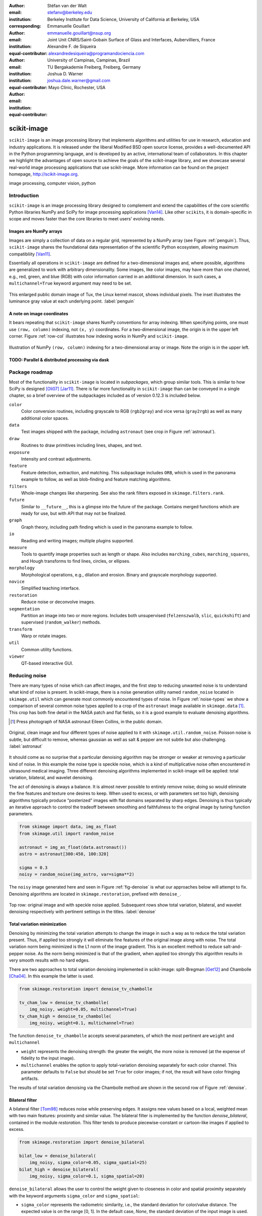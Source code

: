 :author: Stéfan van der Walt
:email: stefanv@berkeley.edu
:institution: Berkeley Institute for Data Science, University of California at Berkeley, USA
:corresponding:

:author: Emmanuelle Gouillart
:email: emmanuelle.gouillart@nsup.org
:institution: Joint Unit CNRS/Saint-Gobain Surface of Glass and Interfaces, Aubervilliers, France
:equal-contributor:

:author: Alexandre F. de Siqueira
:email: alexandredesiqueira@programandociencia.com
:institution: University of Campinas, Campinas, Brazil
:institution: TU Bergakademie Freiberg, Freiberg, Germany
:equal-contributor:

:author: Joshua D. Warner
:email: joshua.dale.warner@gmail.com
:institution: Mayo Clinic, Rochester, USA
:equal-contributor:

------------
scikit-image
------------

.. class:: abstract

   ``scikit-image`` is an image processing library that implements algorithms and utilities for use in research, education and industry applications. It is released under the liberal Modified BSD open source license, provides a well-documented API in the Python programming language, and is developed by an active, international team of collaborators. In this chapter we highlight the advantages of open source to achieve the goals of  the scikit-image library, and we showcase several real-world image processing applications that use scikit-image. More information can be found on the project homepage, http://scikit-image.org.

.. class:: keywords

   image processing, computer vision, python

Introduction
------------

``scikit-image`` is an image processing library designed to complement and extend the capabilities of the core scientific Python libraries NumPy and SciPy for image processing applications [Van14]_.  Like other ``scikits``, it is domain-specific in scope and moves faster than the core libraries to meet users' evolving needs.

Images are NumPy arrays
***********************

Images are simply a collection of data on a regular grid, represented by a NumPy array (see Figure :ref:`penguin`).  Thus, ``scikit-image`` shares the foundational data representation of the scientific Python ecosystem, allowing maximum compatibliity [Van11]_.

Essentially all operations in ``scikit-image`` are defined for a two-dimensional images and, where possible, algorithms are generalized to work with arbitrary dimensionality.  Some images, like color images, may have more than one channel, e.g., red, green, and blue (RGB) with color information carried in an additional dimension.  In such cases, a ``multichannel=True`` keyword argument may need to be set.

.. figure:: penguin.png
   :align: center

   This enlarged public domain image of Tux, the Linux kernel mascot, shows individual pixels.  The inset illustrates the luminance gray value at each underlying point. :label:`penguin`

A note on image coordinates
***************************

It bears repeating that ``scikit-image`` shares NumPy conventions for array indexing.  When specifying points, one must use ``(row, column)`` indexing, not ``(x, y)`` coordinates.  For a two-dimensional image, the origin is in the upper left corner.  Figure :ref:`row-col` illustrates how indexing works in NumPy and ``scikit-image``.

.. figure:: row-col.png
   :align: center

   Illustration of NumPy ``(row, column)`` indexing for a two-dimensional array or image.  Note the origin is in the upper left.


TODO:  Parallel & distributed processing via dask
*************************************************

Package roadmap
---------------

Most of the functionality in ``scikit-image`` is located in *subpackages*, which group similar tools.  This is similar to how SciPy is designed [Oli07]_ [Jar11]_.  There is far more functionality in ``scikit-image`` than can be conveyed in a single chapter, so a brief overview of the subpackages included as of version 0.12.3 is included below.

``color``
    Color conversion routines, including grayscale to RGB (``rgb2gray``) and vice versa (``gray2rgb``) as well as many additional color spaces.
``data``
    Test images shipped with the package, including ``astronaut`` (see crop in Figure :ref:`astronaut`).
``draw``
    Routines to draw primitives including lines, shapes, and text.
``exposure``
    Intensity and contrast adjustments.
``feature``
    Feature detection, extraction, and matching. This subpackage includes ``ORB``, which is used in the panorama example to follow, as well as blob-finding and feature matching algorithms.
``filters``
    Whole-image changes like sharpening.  See also the rank filters exposed in ``skimage.filters.rank``.
``future``
    Similar to ``__future__``, this is a glimpse into the future of the package.  Contains merged functions which are ready for use, but with API that may not be finalized.
``graph``
    Graph theory, including path finding which is used in the panorama example to follow.
``io``
    Reading and writing images; multiple plugins supported.
``measure``
    Tools to quantify image properties such as length or shape.  Also includes ``marching_cubes``, ``marching_squares``, and Hough transforms to find lines, circles, or ellipses.
``morphology``
    Morphological operations, e.g., dilation and erosion. Binary and grayscale morphology supported.
``novice``
    Simplified teaching interface.
``restoration``
    Reduce noise or deconvolve images.
``segmentation``
    Partition an image into two or more regions.  Includes both unsupervised (``felzenszwalb``, ``slic``, ``quickshift``) and supervised (``random_walker``) methods.
``transform``
    Warp or rotate images.
``util``
    Common utility functions.
``viewer``
    QT-based interactive GUI.


Reducing noise
--------------

There are many types of noise which can affect images, and the first step to reducing unwanted noise is to understand what kind of noise is present.  In scikit-image, there is a noise generation utility named ``random_noise`` located in ``skimage.util`` which can generate most commonly encountered types of noise.  In Figure :ref:`noise-types` we show a comparison of several common noise types applied to a crop of the ``astronaut`` image available in ``skimage.data`` [#]_. This crop has both fine detail in the NASA patch and flat fields, so it is a good example to evaluate denoising algorithms.

.. [#] Press photograph of NASA astronaut Eileen Collins, in the public domain.

.. figure:: noise_types.png
   :align: center
   :scale: 65%

   Original, clean image and four different types of noise applied to it with ``skimage.util.random_noise``.  Poisson noise is subtle, but difficult to remove, whereas gaussian as well as salt & pepper are not subtle but also challenging. :label:`astronaut`

It should come as no surprise that a particular denoising algorithm may be stronger or weaker at removing a particular kind of noise.  In this example the noise type is speckle noise, which is a kind of multiplicative noise often encountered in ultrasound medical imaging. Three different denoising algorithms implemented in scikit-image will be applied: total variation, bilateral, and wavelet denoising.

The act of denoising is always a balance.  It is almost never possible to entirely remove noise; doing so would eliminate the fine features and texture one desires to keep.  When used to excess, or with parameters set too high, denoising algorithms typically produce “posterized” images with flat domains separated by sharp edges.  Denoising is thus typically an iterative approach to control the tradeoff between smoothing and faithfulness to the original image by tuning function parameters.

.. code-block:: python

   from skimage import data, img_as_float
   from skimage.util import random_noise

   astronaut = img_as_float(data.astronaut())
   astro = astronaut[300:450, 100:320]

   sigma = 0.3
   noisy = random_noise(img_astro, var=sigma**2)

The ``noisy`` image generated here and seen in Figure :ref:`fig-denoise` is what our approaches below will attempt to fix.  Denoising algorithms are located in ``skimage.restoration``, prefixed with ``denoise_``.

.. figure:: denoise.png
   :align: center

   Top row: original image and with speckle noise applied. Subsequent rows show total variation, bilateral, and wavelet denoising respectively with pertinent settings in the titles. :label:`denoise`

Total variation minimization
****************************

Denoising by minimizing the total variation attempts to change the image in such a way as to reduce the total variation present.  Thus, if applied too strongly it will eliminate fine features of the original image along with noise.  The total variation norm being minimized is the L1 norm of the image gradient.  This is an excellent method to reduce salt-and-pepper noise.  As the norm being minimized is that of the gradient, when applied too strongly this algorithm results in very smooth results with no hard edges.

There are two approaches to total variation denoising implemented in scikit-image: split-Bregman [Get12]_ and Chambolle [Cha04]_. In this example the latter is used.

.. code-block:: python

   from skimage.restoration import denoise_tv_chambolle

   tv_cham_low = denoise_tv_chambolle(
       img_noisy, weight=0.05, multichannel=True)
   tv_cham_high = denoise_tv_chambolle(
       img_noisy, weight=0.1, multichannel=True)

The function ``denoise_tv_chambolle`` accepts several parameters, of which the most pertinent are ``weight`` and ``multichannel``

* ``weight`` represents the denoising strength: the greater the weight, the more noise is removed (at the expense of fidelity to the input image).
* ``multichannel`` enables the option to apply total-variation denoising separately for each color channel. This parameter defaults to ``False`` but should be set ``True`` for color images; if not, the result will have color fringing artifacts.

The results of total variation denoising via the Chambolle method are shown in the second row of Figure :ref:`denoise`.


Bilateral filter
****************

A bilateral filter [Tom98]_ reduces noise while preserving edges. It assigns new values based on a local, weighted mean with two main features: proximity and similar value.  The bilateral filter is implemented by the function `denoise_bilateral`, contained in the module `restoration`.  This filter tends to produce piecewise-constant or cartoon-like images if applied to excess.

.. code-block:: python

   from skimage.restoration import denoise_bilateral

   bilat_low = denoise_bilateral(
       img_noisy, sigma_color=0.05, sigma_spatial=25)
   bilat_high = denoise_bilateral(
       img_noisy, sigma_color=0.1, sigma_spatial=20)

``denoise_bilateral`` allows the user to control the weight given to closeness in color and spatial proximity separately with the keyword arguments ``sigma_color`` and ``sigma_spatial``:

* ``sigma_color`` represents the radiometric similarity, i.e., the standard deviation for color/value distance. The expected value is on the range [0, 1].  In the default case, `None`, the standard deviation of the input image is used.
* ``sigma_spatial`` is the standard deviation for range distance. A larger value allows more distant pixels to more strongly influence the result.

The results of bilateral filter denoising are shown in the third row of Figure :ref:`denoise`.

Wavelet denoising
*****************

Wavelets [#]_are a fascinating mathematical construct that can be thought of as a way to combine the best of frequency and time domain analysis.  They are applied at multiple scales.  For brevity, the most important feature of wavelets for denoising purposes is that of *sparsity*.

.. [#] At time of writing, wavelet algorithms are only available in the devevelopment version of scikit-image.  They will be available in stable version of scikit-image 0.13 and above.

Wavelets, when applied to 2-dimensional images, decompose the image into a representation made up of many individual wavelets.  This representation is sparse, i.e., there are relatively few wavelet coefficients with high values and many that are quite low.  Denoising simply sets a threshold below which small coefficients are discarded, then inverts the result yielding an image with less noise.  Sparse representations are similarly useful for image compression.

.. code-block:: python

   from skimage.restoration import (denoise_wavelet,
                                    estimate_sigma)
   # Need to estimate noise present
   sigma_est = estimate_sigma(
       noisy, multichannel=True, average_sigmas=True)

   wave_low = denoise_wavelet(noisy, sigma=sigma_est,
                              multichannel=True)
   wave_high = denoise_wavelet(noisy,
                               sigma=1.4*sigma_est,
                               multichannel=True)

The primary control over denoising strength is ``sigma=``, and there is also an algorithm to estimate the noise present ``estimage_sigma``.  Generally this is an underestimate due to clipping, as true Gaussian noise has no limit to its range but the image data does.

The results of wavelet denoising are shown in the fourth row of Figure :ref:`denoise`.

Corner detection
----------------

Corner detection is used to extract sharp features from an image. There are several corner detectors implemented on scikit-image. This example shows the Harris corner detector [Har88]_, which finds corner points and determine their position with sub-pixel precision.

The input image will be based on an image of a checkerboard, given by the function ``data.checkerboard()``, but a rectangular checkerboard is too easy.  Using the functions ``warp`` and ``AffineTransform`` contained in in ``skimage.transform``, the checkerboard can be stretched and warped out of shape (see Figure :ref:`corners`)

.. code-block:: python

   from skimage import data
   from skimage.transform import warp, AffineTransform

   affine = AffineTransform(
       scale=(0.8, 1.1), rotation=1, shear=0.7,
       translation=(220, 50))
   image = warp(data.checkerboard(), affine.inverse,
                output_shape=(200, 310))

Then we use three functions from ``skimage.feature``:
* ``corner_harris`` compute the Harris corner measure response image.
* ``corner_peaks`` identifies corners in a corner measure response image, like the one returned by ``corner_harris``.
* ``corner_subpix`` determine the sub-pixel position of corners.

.. code-block:: python

   from skimage.feature import (corner_harris,
                                corner_subpix,
                                corner_peaks)

   harris_coords = corner_peaks(corner_harris(image))
   harris_subpix = corner_subpix(image, harris_coords)

The detected corners are shown in Figure :ref:`corners`.

.. figure:: harris_corners.png
   :align: center

   On left, the warped checkerboard.  On right, corners detected with the Harris corner detector are marked in red.  These corners are defined with sub-pixel precision, but the markers are larger for legibility. :label:`corners`

Panorama stitching
------------------

This example stitches three images into a seamless panorama using several tools in scikit-image, including feature detection [Rub11]_, RANdom SAmple Consensus (RANSAC) [Fis81]_, graph theory, and affine transformations.  The images used in this example are available at https://github.com/scikit-image/skimage-tutorials/tree/master/images/pano named ``JDW_9*.jpg``, released under the CC-BY 4.0 by the author.

Load images
***********

The ``io`` module in scikit-image allows images to be loaded and saved. In this case the color panorama images will be loaded into an iterable `ImageCollection`, though one could also load them individually.

.. code-block:: python

   from skimage import io
   pano_images = io.ImageCollection(
       '/path/to/images/JDW_9*')

.. figure:: pano0_originals.png
   :align: center
   :figclass: w
   :scale: 60%

   Panorama source images, taken on the trail to Delicate Arch in Arches National Park, USA.  Released under CC-BY 4.0 by Joshua D. Warner. :label:`fig-pano0`

Feature detection and matching
******************************

To correctly align the images, a *projective* transformation relating them is required.

1. Define one image as a *target* or *destination* image, which will remain anchored while the others are warped.
2. Detect features in all three images.
3. Match features from left and right images against the features in the center, anchored image.

In this series, the middle image is the logical anchor point.  Numerous feature detection algorithms are available; this example will use Oriented FAST and rotated BRIEF (ORB) features available as ``skimage.feature.ORB`` [Rub11]_.

.. code-block:: python

   import matplotlib.pyplot as plt
   from skimage.color import rgb2gray
   from skimage.feature import (ORB, match_descriptors,
                                plot_matches)

   # Initialize ORB
   orb = ORB(n_keypoints=800, fast_threshold=0.05)
   keypoints = []
   descriptors = []

   # Detect features
   for image in pano_images:
       orb.detect_and_extract(rgb2gray(image))
       keypoints.append(orb.keypoints)
       descriptors.append(orb.descriptors)

   # Match features from images 0 -> 1 and 2 -> 1
   matches01 = match_descriptors(descriptors[0],
                                 descriptors[1],
                                 cross_check=True)
   matches12 = match_descriptors(descriptors[1],
                                 descriptors[2],
                                 cross_check=True)

   # Show raw matched features from left to center
   fig, ax = plt.subplots()
   plot_matches(ax, pano_images[0], pano_images[1],
                keypoints[0], keypoints[1], matches01)
   ax.axis('off');

.. figure:: pano1_ORB-raw.png
   :align: center

   Matched ORB keypoints from left and center images from :ref:`fig-pano0`. Most features line up similarly, but there are a number of obvious outliers or false matches. :label:`fig-pano1`

Transform estimation
********************

To filter out the false matches observed in Figure :ref:`fig-pano1`, RANdom SAmple Consensus (RANSAC) is used [Fis81]_. RANSAC is a powerful method of rejecting outliers available in ``skimage.transform.ransac``. The transformation is estimated using an iterative process based on randomly chosen subsets, finally selecting the model which corresponds best with the majority of matches.

It is important to note the randomness inherent to RANSAC. The results are robust, but will vary slightly every time.  Thus, it is expected that readers' results will deviate slightly from the published figures after this point.

.. code-block:: python

   from skimage.measure import ransac
   from skimage.transform import ProjectiveTransform

   # Keypoints from left (src) to middle (dst) images
   src = keypoints[0][matches01[:, 0]][:, ::-1]
   dst = keypoints[1][matches01[:, 1]][:, ::-1]

   model_ransac01, inliers01 = ransac(
       (src, dst), ProjectiveTransform, min_samples=4,
       residual_threshold=1, max_trials=300)

   # Keypoints from right (src) to middle (dst) images
   src = keypoints[2][matches12[:, 1]][:, ::-1]
   dst = keypoints[1][matches12[:, 0]][:, ::-1]

   model_ransac12, inliers12 = ransac(
       (src, dst), ProjectiveTransform, min_samples=4,
       residual_threshold=1, max_trials=300)

   # Show robust, RANSAC-matched features
   fig, ax = plt.subplots()
   plot_matches(ax, pano_images[0], pano_images[1],
                keypoints[0], keypoints[1],
                matches01[inliers01])
   ax.axis('off');

The results of robust transform estimation with RANSAC are shown in Figure :ref:`fig-pano2`.

.. figure:: pano2_ORB-RANSAC.png
   :align: center

   The best RANSAC transform estimation uses only these keypoints. The outliers are now excluded (compare with Figure :ref:`fig-pano1`). :label:`fig-pano2`

Warp images into place
**********************

Before producing the panorama, the correct size for a new canvas to hold all three warped images is needed.  The entire size, or extent, of this image is carefully found.

.. code-block:: python

   # All three images have the same size
   r, c = pano_images[1].shape[:2]

   # Note that transformations take coordinates in
   # (x, y) format, not (row, column), for literature
   # consistency
   corners = np.array([[0, 0],
                       [0, r],
                       [c, 0],
                       [c, r]])

   # Warp image corners to their new positions
   warped_corners01 = model_ransac01(corners)
   warped_corners12 = model_ransac12(corners)

   # Extents of both target and warped images
   all_corners = np.vstack((warped_corners01,
                            warped_corners12,
                            corners))

   # Overall output shape is max - min
   corner_min = np.min(all_corners, axis=0)
   corner_max = np.max(all_corners, axis=0)
   output_shape = (corner_max - corner_min)

   # Ensure integer shape
   output_shape = np.ceil(
       output_shape[::-1]).astype(int)


Next, each image is warped and placed into a new canvas of shape ``output_shape``.

Translate middle target image
*****************************

The middle image is stationary, but still needs to be shifted into the center of the larger canvas.  This is done with simple translation using a ``SimilarityTransform``.

.. code-block:: python

   from skimage.transform import warp, SimilarityTransform

   offset1 = SimilarityTransform(translation= -corner_min)

   # Translate pano1 into place
   pano1_warped = warp(
       pano_images[1], offset1.inverse, order=3,
       output_shape=output_shape, cval=-1)

   # Acquire the image mask for later use
   # Mask == 1 inside image, then return backgroun to 0
   pano1_mask = (pano1_warped != -1)[..., 0]
   pano1_warped[~pano1_mask] = 0


Apply RANSAC-estimated transforms
*********************************

The other two images are warped by ``ProjectiveTransform`` into place.

.. code-block:: python

   # Warp left image
   transform01 = (model_ransac01 + offset1).inverse
   pano0_warped = warp(
       pano_images[0], transform01, order=3,
       output_shape=output_shape, cval=-1)

   # Mask == 1 inside image, then return backgroun to 0
   pano0_mask = (pano0_warped != -1)[..., 0]
   pano0_warped[~pano0_mask] = 0

   # Warp right image
   transform12 = (model_ransac12 + offset1).inverse
   pano2_warped = warp(
       pano_images[2], transform12, order=3,
       output_shape=output_shape, cval=-1)

   # Mask == 1 inside image, then return backgroun to 0
   pano2_mask = (pano2_warped != -1)[..., 0]
   pano1_warped[~pano1_mask] = 0

See the warped images in :ref:`fig-pano3`.

.. figure:: pano3_warped.png
   :align: center

   Each image is now correctly warped into a new frame with room for the others, ready to be composited/stitched together. :label:`fig-pano3`


Image stitching using minimum-cost path
***************************************

Because of optical non-linearities, simply averaging these images together will not work. The overlapping areas become significantly blurred.  Instead, a minimum-cost path can be found with the assistance of ``skimage.graph.route_through_array``. This function allows one to

* start at any point on an array
* find a particular path to any other point in the array
* the path found *minimizes* the sum of values on the path.

The array in this instance is a *cost array* which is carefully defined so the path found will be desired one, while the path itself is the *minimum-cost path*, or MCP. To use this technique we need starting and ending points, as well as a cost array.

Define seed points
******************

.. code-block:: python

   ymax = output_shape[1] - 1
   xmax = output_shape[0] - 1

   # Start anywhere along the top and bottom
   mask_pts01 = [[0,    ymax // 3],
                 [xmax, ymax // 3]]

   # Start anywhere along the top and bottom
   mask_pts12 = [[0,    2*ymax // 3],
                 [xmax, 2*ymax // 3]]


Construct cost array
********************
:label:`construct-costs`

For optimal results, great care goes into the creation of the cost array.  The function below is designed to construct the best possible cost array.  Its tasks are:

1. Start with a high-cost image filled with ones.
2. Use the mask - which defines where the overlapping region will be - to find the distance from the top/bottom edges to the masked area.
3. Reject mostly vertical areas.
4. Give a cost break to areas slightly further away, if the warped overlap is not parallel with the image edges, to ensure fair competition
5. Put the absolute value of the *difference* of the overlapping images in place

A convenience function ``generate_costs`` is provided in the Appendix which accomplishes the above.

.. code-block:: python

  # Use the generate_costs function
  costs01 = generate_costs(pano0_warped - pano1_warped,
                           pano0_mask & pano1_mask)
  costs12 = generate_costs(pano1_warped - pano2_warped,
                           pano1_mask & pano2_mask)


Find minimum-cost path and masks
********************************

Once the cost function is generated, the minimum cost path can be found simply and efficiently.

.. code-block:: python

   from skimage.graph import route_through_array

   # Find the MCP
   pts01, _ = route_through_array(
     costs01, mask_pts01[0], mask_pts01[1],
     fully_connected=True)

   pts01 = np.array(pts01)

   # Create final mask for the left image
   mask0 = np.zeros_like(pano0_warped[..., 0],
                         dtype=np.uint8)
   mask0[pts01[:, 0], pts01[:, 1]] = 1

   # Fill left side using flood_fill (function in appendix)
   flood_fill(mask0, (0, 0), 1)

.. figure:: pano4_mcp.png
   :align: center
   :figclass: w
   :scale: 98%

   The minimum cost path in blue is the ideal stitching boundary. It stays as close to zero (mid-gray) as possible throughout its path.  The background is the cost array, with zero set to mid-gray for better visibility.  Note the subtle shading effect of cost reduction below the difference region.  Readers' paths may differ in appearance, but are optimal for their RANSAC-chosen transforms.

Because ``mask0`` is a *final* mask for the left image, it needs to constrain the solution for the right image. This step is essential if there is large overlap such that the left and right images could theoretically occupy the same space.  It ensures the MCPs will not cross.

.. code-block:: python

   # New constraint modifying cost array
   costs12[mask0 > 0] = 1

   pts12, _ = route_through_array(
     costs12, mask_pts12[0], mask_pts12[1],
     fully_connected=True)

   pts12 = np.array(pts12)

   # Final mask for right image
   mask2 = np.zeros_like(mask0, dtype=np.uint8)
   mask2[pts12[:, 0], pts12[:, 1]] = 1

   # Fill right side of image
   flood_fill(mask2, (mask2.shape[0] - 1,
                      mask2.shape[1] - 1), 1)

   # Mask for middle image is one of exclusion
   mask1 = ~(mask0 | mask2).astype(bool)


Blend images together with alpha channels
*****************************************

Most image formats can support an alpha channel as an optional fourth channel, which defines the transparency at each pixel.  We now have three warped images and three corresponding masks.  These masks can be incorporated as alpha channels to seamlessly blend them together.

.. code-block:: python

   # Convenience function for alpha blending
   def add_alpha(img, mask=None):
     """
     Adds a masked alpha channel to an image.

     Parameters
     ----------
     img : (M, N[, 3]) ndarray
         Image data, should be rank-2 or rank-3
         with RGB channels
     mask : (M, N[, 3]) ndarray, optional
         Mask to be applied. If None, the alpha channel
         is added with full opacity assumed (1) for all
         locations.
     """
     from skimage.color import gray2rgb
     if mask is None:
       mask = np.ones_like(img)

     if img.ndim == 2:
       img = gray2rgb(img)

     return np.dstack((img, mask))

   # Applying this function
   left_final = add_alpha(pano0_warped, mask0)
   middle_final = add_alpha(pano1_warped, mask1)
   right_final = add_alpha(pano2_warped, mask2)


Matplotlib's ``imshow`` supports alpha blending, but the default interpolation mode causes edge effects [Hunt07]_.  So as we create our final composite image, interpolation is disabled.

.. code-block:: python

   fig, ax = plt.subplots()

   # Turn off matplotlib's interpolation
   ax.imshow(left_final, interpolation='none')
   ax.imshow(middle_final, interpolation='none')
   ax.imshow(right_final, interpolation='none')

   ax.axis('off')
   fig.tight_layout()
   fig.show()

.. figure:: pano5_final.png
   :align: center
   :figclass: w
   :scale: 31%

   The final, seamlessly stitched panorama.


Final thoughts
--------------
Please cite the scikit-image paper [Van14]_ if you find ``scikit-image`` useful!  Citations allow developers to justify time invested in the package.

The authors would like to acknowledge and thank every contributor to ``scikit-image``.


References
----------
.. [Van14] van der Walt, S.; Schönberger, J. L.; Nunez-Iglesias, J;
           Boulogne, F; Warner, J. D.; Yager, N; Gouillart, E; Yu, T;
           the scikit-image contributors. *scikit-image: image
           processing in Python*, PeerJ, 2:e453, 2014.
           DOI:10.7717/peerj.453

.. [Oli07] Travis E. Oliphant. *Python for Scientific Computing.*
           Computing in Science & Engineering, 9:10-20, 2007. DOI:10.1109/MCSE.2007.58

.. [Jar11] Millman, K. J.; Aivazis, M. *Python for Scientists and
           Engineers.* Computing in Science & Engineering, 13:9-12,
           2011. DOI:10.1109/MCSE.2011.36

.. [Van11] van der Walt, S.; Colbert, S. C.; Varoquaux, G. *The
           NumPy Array: A Structure for Efficient Numerical
           Computation.* Computing in Science & Engineering, 13:22-30,
           2011. DOI:10.1109/MCSE.2011.37

.. [Hunt07] Hunter, J. D. *Matplotlib: A 2D graphics environment*,
            Computing In Science & Engineering, 9(3):90-95, 2007.
            DOI:10.5281/zenodo.61948

.. [Get12] Getreuer, P. *Rudin-Osher-Fatemi total variation
           denoising using split Bregman.* Image Processing On Line,
           2:74-95, 2012. DOI:10.5201/ipol.2012.g-tvd

.. [Cha04] Chambolle, A. *An algorithm for total variation
           minimization and applications.* Journal of Mathematical
           imaging and vision, 20(1-2):89-97, 2004.
           DOI: 10.1023/B:JMIV.0000011325.36760.1e

.. [Har88] Harris, C.; Stephens, M. *A combined corner and edge
           detector.* In Alvey vision conference 15:50, 1988.

.. [Tom98] Tomasi, C.; Manduchi, R. *Bilateral filtering for gray
           and color images.* IEEE Computer Vision, 1998. Sixth International Conference on, 839-846. 1998.

.. [Rub11] Rublee, E.; Rabaud, V.; Konolige, K.; Bradski, G.
           *ORB: an efficient alternative to SIFT or SURF*,
           IEEE International Conference on Computer Vision (ICCV),
           2564-2571, 2011. DOI:10.1109/ICCV.2011.6126544

.. [Fis81] Fischler, M. A.; Robert C. B. *Random sample consensus:
           a paradigm for model fitting with applications to image
           analysis and automated cartography.* Communications of
           the ACM, 24(6):381-395, 1981.


Appendix
--------

This supplemental appendix includes convenience functions which were deemed obstructive for the flow of the main chapter text.  They are referenced where appropriate above.  Including them resulted in more elegant and intuitive examples.

Minimum-cost-path cost array creation
*************************************
:label:`cost-arr-func`

This function generates an ideal cost array for panorama stitching, using the principles set forth in :ref:`construct-costs`.

.. code-block:: python
   def generate_costs(diff_image, mask,
                      vertical=True,
                      gradient_cutoff=2.,
                      zero_edges=True):
     """
     Ensure equal-cost paths from edges to
     region of interest.

     Parameters
     ----------
     diff_image : (M, N) ndarray of floats
         Difference of two overlapping images.
     mask : (M, N) ndarray of bools
         Mask representing the region of interest in
         ``diff_image``.
     vertical : bool
         Control if stitching line is vertical or
         horizontal.
     gradient_cutoff : float
         Controls how far out of parallel lines can
         be to edges before correction is terminated.
         The default (2.) is good for most cases.
     zero_edges : bool
         If True, the edges are set to zero so the
         seed is not bound to any specific horizontal
         location.

     Returns
     -------
     costs_arr : (M, N) ndarray of floats
         Adjusted costs array, ready for use.
     """
     if vertical is not True:  # run transposed
       return generate_costs(
         diff_image.T, mask.T, vertical=True,
         gradient_cutoff=gradient_cutoff).T

     # Start with a high-cost array of 1's
     diff_image = rgb2gray(diff_image)
     costs_arr = np.ones_like(diff_image)

     # Obtain extent of overlap
     row, col = mask.nonzero()
     cmin = col.min()
     cmax = col.max()

     # Label discrete regions
     cslice = slice(cmin, cmax + 1)
     labels = mask[:, cslice].astype(np.uint8).copy()

     # Fill top and bottom with unique labels
     masked_pts = np.where(labels)
     flood_fill(labels, (masked_pts[0][0],
                         masked_pts[1][0]), 2)
     flood_fill(labels, (0, labels.shape[0] // 2), 1)
     flood_fill(labels, (labels.shape[0] - 1,
                         labels.shape[1] // 2), 3)

     # Find distance from edge to region
     upper = (labels == 1).sum(axis=0)
     lower = (labels == 3).sum(axis=0)

     # Reject areas of high change
     ugood = np.abs(
       np.gradient(upper)) < gradient_cutoff
     lgood = np.abs(
       np.gradient(lower)) < gradient_cutoff

     # Cost break to areas slightly farther from edge
     costs_upper = np.ones_like(upper,
                                dtype=np.float64)
     costs_lower = np.ones_like(lower,
                                dtype=np.float64)
     costs_upper[ugood] = (
         upper.min() / np.maximum(upper[ugood], 1))
     costs_lower[lgood] = (
         lower.min() / np.maximum(lower[lgood], 1))

     # Expand from 1d back to 2d
     vdis = mask.shape[0]
     costs_upper = (
       costs_upper[np.newaxis, :].repeat(
         vdis, axis=0))
     costs_lower = (
       costs_lower[np.newaxis, :].repeat(
         vdis, axis=0))

     # Place these in output array
     costs_arr[:, cslice] = costs_upper * (labels==1)
     costs_arr[:, cslice] += costs_lower * (labels==3)

     # Finally, place the difference image
     costs_arr[mask] = np.abs(diff_image[mask])

     if zero_edges is True:  # top & bottom rows = 0
       costs_arr[0, :] = 0
       costs_arr[-1, :] = 0

     return costs_arr


Flood fill
**********
:label:`flood-fill`

This Cython function is a basic flood fill algorithm which accepts an array and modifies it in place.  The flood starts at a defined point, which is changed to a new value, then iteratively fills outward by doing the same at all connected points which carry the original value.

The conceptual analogy of this algorithm is the "bucket" tool in many photo editing programs.

.. code-block:: cython
   import cython
   import numpy as np
   cimport numpy as cnp


   # Compiler directives
   @cython.cdivision(True)
   @cython.boundscheck(False)
   @cython.nonecheck(False)
   @cython.wraparound(False)
   def flood_fill(unsigned char[:, ::1] image,
                  tuple start_coords,
                  Py_ssize_t fill_value):
     """
     Flood fill algorithm

     Parameters
     ----------
     image : (M, N) ndarray of uint8 type
         Image with flood to be filled. Modified
         inplace.
     start_coords : tuple
         Length-2 tuple of ints defining (row, col)
         start coordinates.
     fill_value : int
         Value to fill flooded area with.

     Returns
     -------
     None. ``image`` is modified inplace.
     """
     cdef:
       Py_ssize_t x, y, xsize, ysize, orig_value
       set stack

     xsize = image.shape[0]
     ysize = image.shape[1]
     orig_value = image[start_coords[0],
                        start_coords[1]]

     if fill_value == orig_value:
       raise ValueError(
         "Filling region with same value "
         "already present is unsupported. "
         "Did you already fill this region?")

     stack = set(((start_coords[0],
                   start_coords[1]), ))

     while stack:
       x, y = stack.pop()

       if image[x, y] == orig_value:
           image[x, y] = fill_value

           if x > 0:
             stack.add((x - 1, y))
           if x < (xsize - 1):
             stack.add((x + 1, y))
           if y > 0:
             stack.add((x, y - 1))
           if y < (ysize - 1):
             stack.add((x, y + 1))
